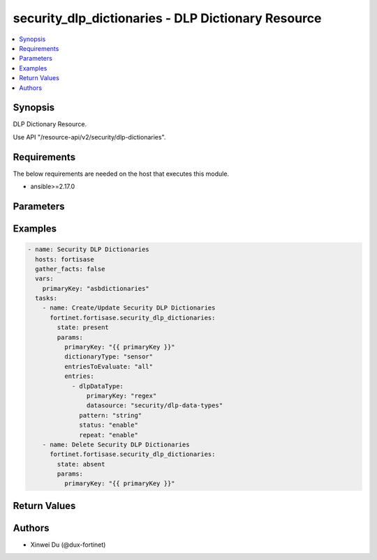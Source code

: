 security_dlp_dictionaries - DLP Dictionary Resource
+++++++++++++++++++++++++++++++++++++++++++++++++++

.. versionadded:: 1.0.0

.. contents::
   :local:
   :depth: 1

Synopsis
--------
DLP Dictionary Resource.

Use API "/resource-api/v2/security/dlp-dictionaries".

Requirements
------------

The below requirements are needed on the host that executes this module.

- ansible>=2.17.0


Parameters
----------
.. raw:: html

 <ul>
 <li><span class="li-head">state</span> The state of the module. "present" means create or update the resource, "absent" means delete the resource.<span class="li-normal">type: str</span><span class="li-normal">choices: ['present', 'absent']</span><span class="li-normal">default: present</span></li>
 <li><span class="li-head">force_behavior</span> Specify this option to force the method to use to interact with the resource.<span class="li-normal">type: str</span><span class="li-normal">choices: ['none', 'read', 'create', 'update', 'delete']</span><span class="li-normal">default: none</span></li>
 <li><span class="li-head">bypass_validation</span> Bypass validation of the module.<span class="li-normal">type: bool</span><span class="li-normal">default: False</span></li>
 <li><span class="li-head">params</span> The parameters of the module.<span class="li-required">[Required]</span><span class="li-normal">type: dict</span> <ul class="ul-self"> <li><span class="li-head">primaryKey</span> <span class="li-required">[Required]</span><span class="li-normal">type: str</span></li>
 <li><span class="li-head">dictionaryType</span> <span class="li-normal">type: str</span><span class="li-normal">choices: ['mip-label', 'sensor']</span></li>
 <li><span class="li-head">sensitivityLabelGuid</span> <span class="li-normal">type: str</span></li>
 <li><span class="li-head">entriesToEvaluate</span> <span class="li-normal">type: str</span><span class="li-normal">choices: ['all', 'any']</span></li>
 <li><span class="li-head">entries</span> <span class="li-normal">type: list</span><span class="li-normal">elements: dict</span> <ul class="ul-self"> <li><span class="li-head">dlpDataType</span> <span class="li-normal">type: dict</span> <ul class="ul-self"> <li><span class="li-head">primaryKey</span> <span class="li-normal">type: str</span></li>
 <li><span class="li-head">datasource</span> <span class="li-normal">type: str</span></li>
 </ul></li>
 <li><span class="li-head">status</span> <span class="li-normal">type: str</span><span class="li-normal">choices: ['disable', 'enable']</span></li>
 <li><span class="li-head">repeat</span> <span class="li-normal">type: str</span><span class="li-normal">choices: ['disable', 'enable']</span></li>
 <li><span class="li-head">pattern</span> <span class="li-normal">type: str</span></li>
 <li><span class="li-head">caseSensitive</span> <span class="li-normal">type: str</span><span class="li-normal">choices: ['disable', 'enable']</span></li>
 </ul></li>
 </ul></li>
 </ul>



Examples
-------------

.. code-block:: yaml

  - name: Security DLP Dictionaries
    hosts: fortisase
    gather_facts: false
    vars:
      primaryKey: "asbdictionaries"
    tasks:
      - name: Create/Update Security DLP Dictionaries
        fortinet.fortisase.security_dlp_dictionaries:
          state: present
          params:
            primaryKey: "{{ primaryKey }}"
            dictionaryType: "sensor"
            entriesToEvaluate: "all"
            entries:
              - dlpDataType:
                  primaryKey: "regex"
                  datasource: "security/dlp-data-types"
                pattern: "string"
                status: "enable"
                repeat: "enable"
      - name: Delete Security DLP Dictionaries
        fortinet.fortisase.security_dlp_dictionaries:
          state: absent
          params:
            primaryKey: "{{ primaryKey }}"
  


Return Values
-------------
.. raw:: html

 <ul>
 <li><span class="li-head">http_code</span> <span class="li-normal">type: int</span><span class="li-normal">returned: always</span></li>
 <li><span class="li-head">response</span> <span class="li-normal">type: raw</span><span class="li-normal">returned: always</span></li>
 </ul>


Authors
-------

- Xinwei Du (@dux-fortinet)

